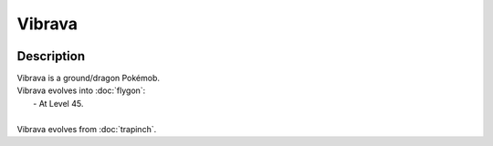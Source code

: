 .. vibrava:

Vibrava
--------

.. image:: ../../_images/pokemobs/gen_3/entity_icon/textures/vibrava.png
    :width: 400
    :alt: Vibrava
.. image:: ../../_images/pokemobs/gen_3/entity_icon/textures/vibravas.png
    :width: 400
    :alt: Vibrava


Description
============
| Vibrava is a ground/dragon Pokémob.
| Vibrava evolves into :doc:`flygon`:
|  -  At Level 45.
| 
| Vibrava evolves from :doc:`trapinch`.